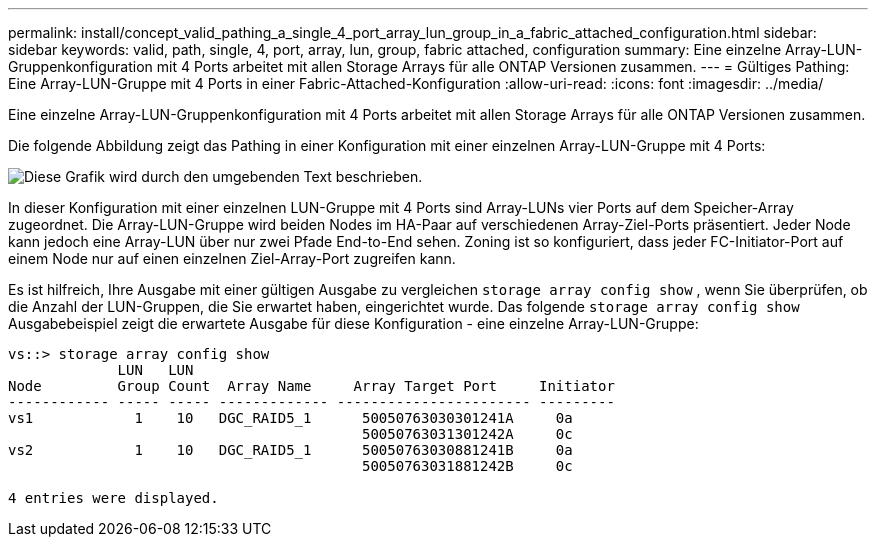 ---
permalink: install/concept_valid_pathing_a_single_4_port_array_lun_group_in_a_fabric_attached_configuration.html 
sidebar: sidebar 
keywords: valid, path, single, 4, port, array, lun, group, fabric attached, configuration 
summary: Eine einzelne Array-LUN-Gruppenkonfiguration mit 4 Ports arbeitet mit allen Storage Arrays für alle ONTAP Versionen zusammen. 
---
= Gültiges Pathing: Eine Array-LUN-Gruppe mit 4 Ports in einer Fabric-Attached-Konfiguration
:allow-uri-read: 
:icons: font
:imagesdir: ../media/


[role="lead"]
Eine einzelne Array-LUN-Gruppenkonfiguration mit 4 Ports arbeitet mit allen Storage Arrays für alle ONTAP Versionen zusammen.

Die folgende Abbildung zeigt das Pathing in einer Konfiguration mit einer einzelnen Array-LUN-Gruppe mit 4 Ports:

image::../media/one_4_port_array_lun_gp.gif[Diese Grafik wird durch den umgebenden Text beschrieben.]

In dieser Konfiguration mit einer einzelnen LUN-Gruppe mit 4 Ports sind Array-LUNs vier Ports auf dem Speicher-Array zugeordnet. Die Array-LUN-Gruppe wird beiden Nodes im HA-Paar auf verschiedenen Array-Ziel-Ports präsentiert. Jeder Node kann jedoch eine Array-LUN über nur zwei Pfade End-to-End sehen. Zoning ist so konfiguriert, dass jeder FC-Initiator-Port auf einem Node nur auf einen einzelnen Ziel-Array-Port zugreifen kann.

Es ist hilfreich, Ihre Ausgabe mit einer gültigen Ausgabe zu vergleichen `storage array config show` , wenn Sie überprüfen, ob die Anzahl der LUN-Gruppen, die Sie erwartet haben, eingerichtet wurde. Das folgende `storage array config show` Ausgabebeispiel zeigt die erwartete Ausgabe für diese Konfiguration - eine einzelne Array-LUN-Gruppe:

[listing]
----
vs::> storage array config show
             LUN   LUN
Node         Group Count  Array Name     Array Target Port     Initiator
------------ ----- ----- ------------- ----------------------- ---------
vs1            1    10   DGC_RAID5_1      50050763030301241A     0a
                                          50050763031301242A     0c
vs2            1    10   DGC_RAID5_1      50050763030881241B     0a
                                          50050763031881242B     0c

4 entries were displayed.
----